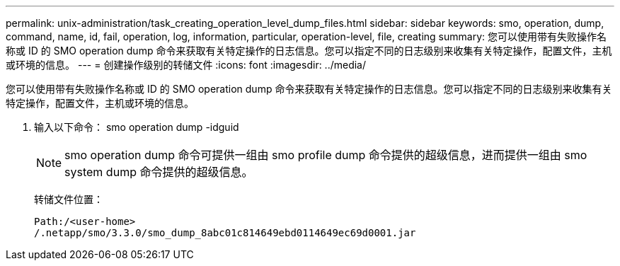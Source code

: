 ---
permalink: unix-administration/task_creating_operation_level_dump_files.html 
sidebar: sidebar 
keywords: smo, operation, dump, command, name, id, fail, operation, log, information, particular, operation-level, file, creating 
summary: 您可以使用带有失败操作名称或 ID 的 SMO operation dump 命令来获取有关特定操作的日志信息。您可以指定不同的日志级别来收集有关特定操作，配置文件，主机或环境的信息。 
---
= 创建操作级别的转储文件
:icons: font
:imagesdir: ../media/


[role="lead"]
您可以使用带有失败操作名称或 ID 的 SMO operation dump 命令来获取有关特定操作的日志信息。您可以指定不同的日志级别来收集有关特定操作，配置文件，主机或环境的信息。

. 输入以下命令： smo operation dump -idguid
+

NOTE: smo operation dump 命令可提供一组由 smo profile dump 命令提供的超级信息，进而提供一组由 smo system dump 命令提供的超级信息。

+
转储文件位置：

+
[listing]
----
Path:/<user-home>
/.netapp/smo/3.3.0/smo_dump_8abc01c814649ebd0114649ec69d0001.jar
----

